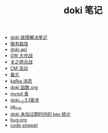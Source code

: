 #+TITLE: doki 笔记

- [[./故障解决.org][doki 故障解决笔记]]
- [[./service_path.org][服务路径]]
- [[./doki api.org][doki api]]
- [[./GW 大作战.org][GW 大作战]]
- [[./关之原合战.org][关之原合战]]
- [[./CM活动.org][CM 活动]]
- [[./备忘.org][备忘]]
- [[./kafka 消息.org][kafka 消息]]
- [[./doki函数.org][doki 函数.org]]
- [[./mysql表.org][mysql 表]]
- [[./doki_v.2.5.1需求.org][doki_v2.5.1需求]]
- [[./pk_link.org][pk_link]]
- [[./doki 未加过期时间的 key 统计.org][doki 未加过期时间的 key 统计]]
- [[./bug.org][bug.org]]
- [[./code snippet.org][code snippet]]
